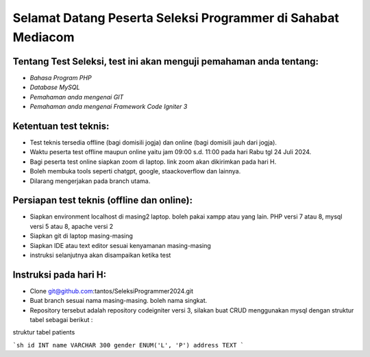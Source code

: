 ###################
Selamat Datang Peserta Seleksi Programmer di Sahabat Mediacom
###################

*********
Tentang Test Seleksi, test ini akan menguji pemahaman anda tentang:
*********

-  `Bahasa Program PHP`
-  `Database MySQL`
-  `Pemahaman anda mengenai GIT`
-  `Pemahaman anda mengenai Framework Code Igniter 3`


*********
Ketentuan test teknis:
*********

- Test teknis tersedia offline (bagi domisili jogja) dan online (bagi domisili jauh dari jogja).
- Waktu peserta test offline maupun online yaitu jam 09:00 s.d. 11:00 pada hari Rabu tgl 24 Juli 2024.
- Bagi peserta test online siapkan zoom di laptop. link zoom akan dikirimkan pada hari H.
- Boleh membuka tools seperti chatgpt, google, staackoverflow dan lainnya.
- Dilarang mengerjakan pada branch utama.


*********
Persiapan test teknis (offline dan online):
*********

- Siapkan environment localhost di masing2 laptop. boleh pakai xampp atau yang lain. PHP versi 7 atau 8, mysql versi 5 atau 8, apache versi 2
- Siapkan git di laptop masing-masing
- Siapkan IDE atau text editor sesuai kenyamanan masing-masing
- instruksi selanjutnya akan disampaikan ketika test

*********
Instruksi pada hari H:
*********

- Clone git@github.com:tantos/SeleksiProgrammer2024.git
- Buat branch sesuai nama masing-masing. boleh nama singkat.
- Repository tersebut adalah repository codeigniter versi 3, silakan buat CRUD menggunakan mysql dengan struktur tabel sebagai berikut :

struktur tabel patients

```sh
id INT
name VARCHAR 300
gender ENUM('L', 'P')
address TEXT
```

